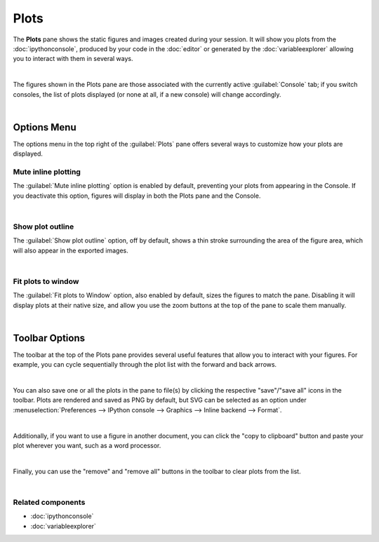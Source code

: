 #####
Plots
#####

The **Plots** pane shows the static figures and images created during your session.
It will show you plots from the :doc:`ipythonconsole`, produced by your code in the :doc:`editor` or generated by the :doc:`variableexplorer` allowing you to interact with them in several ways.

.. image:: images/plots/plots-execution.gif
   :align: center
   :alt: Spyder main window showing execution for the Plots pane

|

The figures shown in the Plots pane are those associated with the currently active :guilabel:`Console` tab; if you switch consoles, the list of plots displayed (or none at all, if a new console) will change accordingly.

.. image:: images/plots/plots-switch.gif
   :align: center
   :alt: Spyder's plots pane and console showing switching consoles

|



============
Options Menu
============

The options menu in the top right of the :guilabel:`Plots` pane offers several ways to customize how your plots are displayed.


~~~~~~~~~~~~~~~~~~~~
Mute inline plotting
~~~~~~~~~~~~~~~~~~~~

The :guilabel:`Mute inline plotting` option is enabled by default, preventing your plots from appearing in the Console.
If you deactivate this option, figures will display in both the Plots pane and the Console.

.. image:: images/plots/plots-inline-plotting.gif
   :align: center
   :alt: Spyder's plots pane and console showing plots in the console

|


~~~~~~~~~~~~~~~~~
Show plot outline
~~~~~~~~~~~~~~~~~

The :guilabel:`Show plot outline` option, off by default, shows a thin stroke surrounding the area of the figure area, which will also appear in the exported images.

.. image:: images/plots/plots-outline.gif
   :align: center
   :alt: Spyder's plots pane showing a plot's outline

|


~~~~~~~~~~~~~~~~~~~
Fit plots to window
~~~~~~~~~~~~~~~~~~~

The :guilabel:`Fit plots to Window` option, also enabled by default, sizes the figures to match the pane. 
Disabling it will display plots at their native size, and allow you use the zoom buttons at the top of the pane to scale them manually.

.. image:: images/plots/plots-zoom.gif
   :align: center
   :alt: Spyder main window showing plots zoom

|



===============
Toolbar Options
===============

The toolbar at the top of the Plots pane provides several useful features that allow you to interact with your figures.
For example, you can cycle sequentially through the plot list with the forward and back arrows.

.. image:: images/plots/plots-arrows.gif
   :align: center
   :alt: Spyder main window showing plot navigation using arrows.

|

You can also save one or all the plots in the pane to file(s) by clicking the respective "save"/"save all" icons in the toolbar.
Plots are rendered and saved as PNG by default, but SVG can be selected as an option under :menuselection:`Preferences --> IPython console --> Graphics --> Inline backend --> Format`.

.. image:: images/plots/plots-save.gif
   :align: center
   :alt: Spyder plots pane showing saving a plot.

|

Additionally, if you want to use a figure in another document, you can click the "copy to clipboard" button and paste your plot wherever you want, such as a word processor.

.. image:: images/plots/plots-copy.gif
   :align: center
   :alt: Spyder Plots pane showing pasting plot in LibreOffice.

|

Finally, you can use the "remove" and "remove all" buttons in the toolbar to clear plots from the list.

.. image:: images/plots/plots-remove.gif
   :align: center
   :alt: Spyder plots pane showing pasting plot in LibreOffice.

|


~~~~~~~~~~~~~~~~~~
Related components
~~~~~~~~~~~~~~~~~~

* :doc:`ipythonconsole`
* :doc:`variableexplorer`

